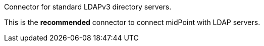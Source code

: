 Connector for standard LDAPv3 directory servers.

This is the *recommended* connector to connect midPoint with LDAP servers.
